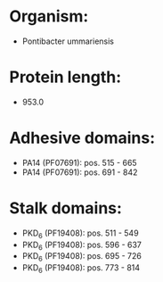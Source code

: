 * Organism:
- Pontibacter ummariensis
* Protein length:
- 953.0
* Adhesive domains:
- PA14 (PF07691): pos. 515 - 665
- PA14 (PF07691): pos. 691 - 842
* Stalk domains:
- PKD_6 (PF19408): pos. 511 - 549
- PKD_6 (PF19408): pos. 596 - 637
- PKD_6 (PF19408): pos. 695 - 726
- PKD_6 (PF19408): pos. 773 - 814

